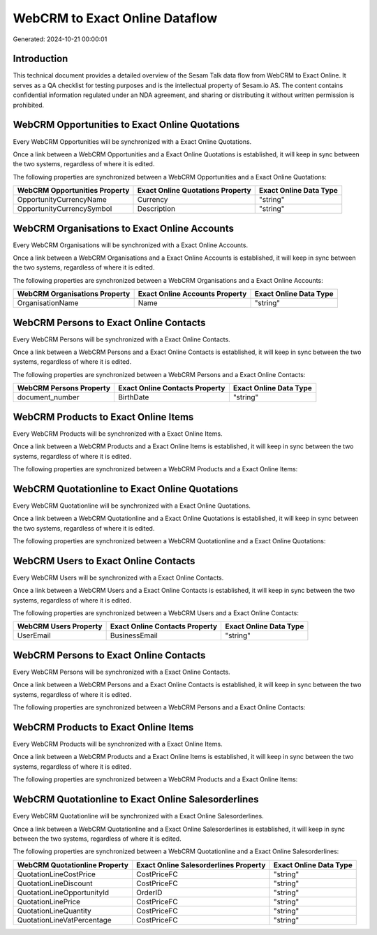 ===============================
WebCRM to Exact Online Dataflow
===============================

Generated: 2024-10-21 00:00:01

Introduction
------------

This technical document provides a detailed overview of the Sesam Talk data flow from WebCRM to Exact Online. It serves as a QA checklist for testing purposes and is the intellectual property of Sesam.io AS. The content contains confidential information regulated under an NDA agreement, and sharing or distributing it without written permission is prohibited.

WebCRM Opportunities to Exact Online Quotations
-----------------------------------------------
Every WebCRM Opportunities will be synchronized with a Exact Online Quotations.

Once a link between a WebCRM Opportunities and a Exact Online Quotations is established, it will keep in sync between the two systems, regardless of where it is edited.

The following properties are synchronized between a WebCRM Opportunities and a Exact Online Quotations:

.. list-table::
   :header-rows: 1

   * - WebCRM Opportunities Property
     - Exact Online Quotations Property
     - Exact Online Data Type
   * - OpportunityCurrencyName
     - Currency
     - "string"
   * - OpportunityCurrencySymbol
     - Description
     - "string"


WebCRM Organisations to Exact Online Accounts
---------------------------------------------
Every WebCRM Organisations will be synchronized with a Exact Online Accounts.

Once a link between a WebCRM Organisations and a Exact Online Accounts is established, it will keep in sync between the two systems, regardless of where it is edited.

The following properties are synchronized between a WebCRM Organisations and a Exact Online Accounts:

.. list-table::
   :header-rows: 1

   * - WebCRM Organisations Property
     - Exact Online Accounts Property
     - Exact Online Data Type
   * - OrganisationName
     - Name
     - "string"


WebCRM Persons to Exact Online Contacts
---------------------------------------
Every WebCRM Persons will be synchronized with a Exact Online Contacts.

Once a link between a WebCRM Persons and a Exact Online Contacts is established, it will keep in sync between the two systems, regardless of where it is edited.

The following properties are synchronized between a WebCRM Persons and a Exact Online Contacts:

.. list-table::
   :header-rows: 1

   * - WebCRM Persons Property
     - Exact Online Contacts Property
     - Exact Online Data Type
   * - document_number
     - BirthDate
     - "string"


WebCRM Products to Exact Online Items
-------------------------------------
Every WebCRM Products will be synchronized with a Exact Online Items.

Once a link between a WebCRM Products and a Exact Online Items is established, it will keep in sync between the two systems, regardless of where it is edited.

The following properties are synchronized between a WebCRM Products and a Exact Online Items:

.. list-table::
   :header-rows: 1

   * - WebCRM Products Property
     - Exact Online Items Property
     - Exact Online Data Type


WebCRM Quotationline to Exact Online Quotations
-----------------------------------------------
Every WebCRM Quotationline will be synchronized with a Exact Online Quotations.

Once a link between a WebCRM Quotationline and a Exact Online Quotations is established, it will keep in sync between the two systems, regardless of where it is edited.

The following properties are synchronized between a WebCRM Quotationline and a Exact Online Quotations:

.. list-table::
   :header-rows: 1

   * - WebCRM Quotationline Property
     - Exact Online Quotations Property
     - Exact Online Data Type


WebCRM Users to Exact Online Contacts
-------------------------------------
Every WebCRM Users will be synchronized with a Exact Online Contacts.

Once a link between a WebCRM Users and a Exact Online Contacts is established, it will keep in sync between the two systems, regardless of where it is edited.

The following properties are synchronized between a WebCRM Users and a Exact Online Contacts:

.. list-table::
   :header-rows: 1

   * - WebCRM Users Property
     - Exact Online Contacts Property
     - Exact Online Data Type
   * - UserEmail
     - BusinessEmail
     - "string"


WebCRM Persons to Exact Online Contacts
---------------------------------------
Every WebCRM Persons will be synchronized with a Exact Online Contacts.

Once a link between a WebCRM Persons and a Exact Online Contacts is established, it will keep in sync between the two systems, regardless of where it is edited.

The following properties are synchronized between a WebCRM Persons and a Exact Online Contacts:

.. list-table::
   :header-rows: 1

   * - WebCRM Persons Property
     - Exact Online Contacts Property
     - Exact Online Data Type


WebCRM Products to Exact Online Items
-------------------------------------
Every WebCRM Products will be synchronized with a Exact Online Items.

Once a link between a WebCRM Products and a Exact Online Items is established, it will keep in sync between the two systems, regardless of where it is edited.

The following properties are synchronized between a WebCRM Products and a Exact Online Items:

.. list-table::
   :header-rows: 1

   * - WebCRM Products Property
     - Exact Online Items Property
     - Exact Online Data Type


WebCRM Quotationline to Exact Online Salesorderlines
----------------------------------------------------
Every WebCRM Quotationline will be synchronized with a Exact Online Salesorderlines.

Once a link between a WebCRM Quotationline and a Exact Online Salesorderlines is established, it will keep in sync between the two systems, regardless of where it is edited.

The following properties are synchronized between a WebCRM Quotationline and a Exact Online Salesorderlines:

.. list-table::
   :header-rows: 1

   * - WebCRM Quotationline Property
     - Exact Online Salesorderlines Property
     - Exact Online Data Type
   * - QuotationLineCostPrice
     - CostPriceFC
     - "string"
   * - QuotationLineDiscount
     - CostPriceFC
     - "string"
   * - QuotationLineOpportunityId
     - OrderID
     - "string"
   * - QuotationLinePrice
     - CostPriceFC
     - "string"
   * - QuotationLineQuantity
     - CostPriceFC
     - "string"
   * - QuotationLineVatPercentage
     - CostPriceFC
     - "string"

